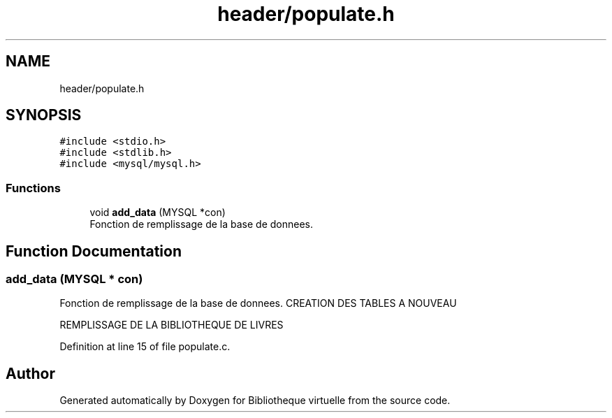 .TH "header/populate.h" 3 "Tue Apr 27 2021" "Version 1.1" "Bibliotheque virtuelle" \" -*- nroff -*-
.ad l
.nh
.SH NAME
header/populate.h
.SH SYNOPSIS
.br
.PP
\fC#include <stdio\&.h>\fP
.br
\fC#include <stdlib\&.h>\fP
.br
\fC#include <mysql/mysql\&.h>\fP
.br

.SS "Functions"

.in +1c
.ti -1c
.RI "void \fBadd_data\fP (MYSQL *con)"
.br
.RI "Fonction de remplissage de la base de donnees\&. "
.in -1c
.SH "Function Documentation"
.PP 
.SS "add_data (MYSQL * con)"

.PP
Fonction de remplissage de la base de donnees\&. CREATION DES TABLES A NOUVEAU
.PP
REMPLISSAGE DE LA BIBLIOTHEQUE DE LIVRES
.PP
Definition at line 15 of file populate\&.c\&.
.SH "Author"
.PP 
Generated automatically by Doxygen for Bibliotheque virtuelle from the source code\&.
